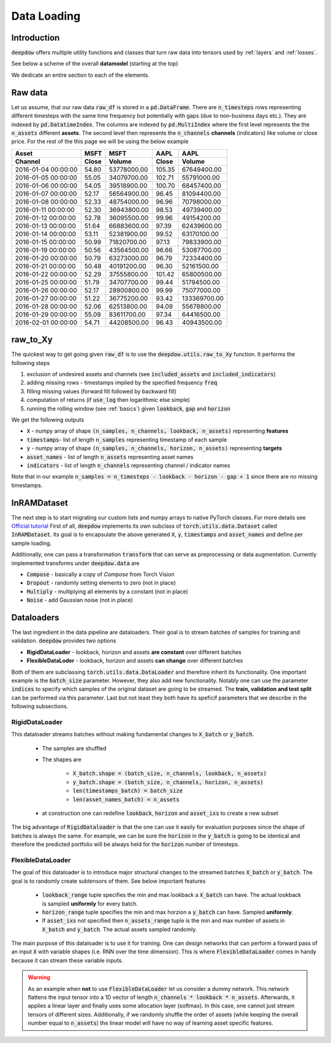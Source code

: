 .. _data:

Data Loading
============

.. testsetup::

    import pandas as pd
    from pandas import Timestamp
    import torch

    from deepdow.data import InRAMDataset
    from deepdow.utils import raw_to_Xy

    dct = {('MSFT', 'Close'): {Timestamp('2016-01-04 00:00:00'): 54.79999923706055,
      Timestamp('2016-01-05 00:00:00'): 55.04999923706055,
      Timestamp('2016-01-06 00:00:00'): 54.04999923706055,
      Timestamp('2016-01-07 00:00:00'): 52.16999816894531,
      Timestamp('2016-01-08 00:00:00'): 52.33000183105469,
      Timestamp('2016-01-11 00:00:00'): 52.29999923706055,
      Timestamp('2016-01-12 00:00:00'): 52.779998779296875,
      Timestamp('2016-01-13 00:00:00'): 51.63999938964844,
      Timestamp('2016-01-14 00:00:00'): 53.11000061035156,
      Timestamp('2016-01-15 00:00:00'): 50.9900016784668,
      Timestamp('2016-01-19 00:00:00'): 50.560001373291016,
      Timestamp('2016-01-20 00:00:00'): 50.790000915527344,
      Timestamp('2016-01-21 00:00:00'): 50.47999954223633,
      Timestamp('2016-01-22 00:00:00'): 52.290000915527344,
      Timestamp('2016-01-25 00:00:00'): 51.790000915527344,
      Timestamp('2016-01-26 00:00:00'): 52.16999816894531,
      Timestamp('2016-01-27 00:00:00'): 51.220001220703125,
      Timestamp('2016-01-28 00:00:00'): 52.060001373291016,
      Timestamp('2016-01-29 00:00:00'): 55.09000015258789,
      Timestamp('2016-02-01 00:00:00'): 54.709999084472656},
     ('MSFT', 'Volume'): {Timestamp('2016-01-04 00:00:00'): 53778000,
      Timestamp('2016-01-05 00:00:00'): 34079700,
      Timestamp('2016-01-06 00:00:00'): 39518900,
      Timestamp('2016-01-07 00:00:00'): 56564900,
      Timestamp('2016-01-08 00:00:00'): 48754000,
      Timestamp('2016-01-11 00:00:00'): 36943800,
      Timestamp('2016-01-12 00:00:00'): 36095500,
      Timestamp('2016-01-13 00:00:00'): 66883600,
      Timestamp('2016-01-14 00:00:00'): 52381900,
      Timestamp('2016-01-15 00:00:00'): 71820700,
      Timestamp('2016-01-19 00:00:00'): 43564500,
      Timestamp('2016-01-20 00:00:00'): 63273000,
      Timestamp('2016-01-21 00:00:00'): 40191200,
      Timestamp('2016-01-22 00:00:00'): 37555800,
      Timestamp('2016-01-25 00:00:00'): 34707700,
      Timestamp('2016-01-26 00:00:00'): 28900800,
      Timestamp('2016-01-27 00:00:00'): 36775200,
      Timestamp('2016-01-28 00:00:00'): 62513800,
      Timestamp('2016-01-29 00:00:00'): 83611700,
      Timestamp('2016-02-01 00:00:00'): 44208500},
     ('AAPL', 'Close'): {Timestamp('2016-01-04 00:00:00'): 105.3499984741211,
      Timestamp('2016-01-05 00:00:00'): 102.70999908447266,
      Timestamp('2016-01-06 00:00:00'): 100.69999694824219,
      Timestamp('2016-01-07 00:00:00'): 96.44999694824219,
      Timestamp('2016-01-08 00:00:00'): 96.95999908447266,
      Timestamp('2016-01-11 00:00:00'): 98.52999877929688,
      Timestamp('2016-01-12 00:00:00'): 99.95999908447266,
      Timestamp('2016-01-13 00:00:00'): 97.38999938964844,
      Timestamp('2016-01-14 00:00:00'): 99.5199966430664,
      Timestamp('2016-01-15 00:00:00'): 97.12999725341797,
      Timestamp('2016-01-19 00:00:00'): 96.66000366210938,
      Timestamp('2016-01-20 00:00:00'): 96.79000091552734,
      Timestamp('2016-01-21 00:00:00'): 96.30000305175781,
      Timestamp('2016-01-22 00:00:00'): 101.41999816894531,
      Timestamp('2016-01-25 00:00:00'): 99.44000244140625,
      Timestamp('2016-01-26 00:00:00'): 99.98999786376953,
      Timestamp('2016-01-27 00:00:00'): 93.41999816894531,
      Timestamp('2016-01-28 00:00:00'): 94.08999633789062,
      Timestamp('2016-01-29 00:00:00'): 97.33999633789062,
      Timestamp('2016-02-01 00:00:00'): 96.43000030517578},
     ('AAPL', 'Volume'): {Timestamp('2016-01-04 00:00:00'): 67649400,
      Timestamp('2016-01-05 00:00:00'): 55791000,
      Timestamp('2016-01-06 00:00:00'): 68457400,
      Timestamp('2016-01-07 00:00:00'): 81094400,
      Timestamp('2016-01-08 00:00:00'): 70798000,
      Timestamp('2016-01-11 00:00:00'): 49739400,
      Timestamp('2016-01-12 00:00:00'): 49154200,
      Timestamp('2016-01-13 00:00:00'): 62439600,
      Timestamp('2016-01-14 00:00:00'): 63170100,
      Timestamp('2016-01-15 00:00:00'): 79833900,
      Timestamp('2016-01-19 00:00:00'): 53087700,
      Timestamp('2016-01-20 00:00:00'): 72334400,
      Timestamp('2016-01-21 00:00:00'): 52161500,
      Timestamp('2016-01-22 00:00:00'): 65800500,
      Timestamp('2016-01-25 00:00:00'): 51794500,
      Timestamp('2016-01-26 00:00:00'): 75077000,
      Timestamp('2016-01-27 00:00:00'): 133369700,
      Timestamp('2016-01-28 00:00:00'): 55678800,
      Timestamp('2016-01-29 00:00:00'): 64416500,
      Timestamp('2016-02-01 00:00:00'): 40943500}}

    raw_df = pd.DataFrame(dct)

    lookback, gap, horizon = 5, 2, 4

    X, timestamps, y, asset_names, indicators = raw_to_Xy(raw_df,
                                                          lookback=lookback,
                                                          gap=gap,
                                                          horizon=horizon)

    dataset = InRAMDataset(X, y, timestamps=timestamps, asset_names=asset_names)


Introduction
------------
:code:`deepdow` offers multiple utility functions and classes that turn raw data into tensors used by :ref:`layers`
and :ref:`losses`.



See below a scheme of the overall **datamodel** (starting at the top)

.. image:: https://i.imgur.com/Q8Tgnb5.png

We dedicate an entire section to each of the elements.

Raw data
--------
Let us assume, that our raw data :code:`raw_df` is stored in a :code:`pd.DataFrame`. There are :code:`n_timesteps` rows
representing different timesteps with the same time frequency but potentially with gaps (due to non-business days etc.).
They are indexed by :code:`pd.DatatimeIndex`. The columns are indexed by :code:`pd.MultiIndex` where the first level
represents the the :code:`n_assets` different **assets**. The second level then represents
the :code:`n_channels` **channels** (indicators) like volume or close price. For the rest of the this
page we will be using the below example

+---------------------+---------+-------------+---------+--------------+
| Asset               |    MSFT |        MSFT |    AAPL |         AAPL |
+---------------------+---------+-------------+---------+--------------+
| Channel             |   Close |      Volume |   Close |       Volume |
+=====================+=========+=============+=========+==============+
| 2016-01-04 00:00:00 |   54.80 | 53778000.00 |  105.35 |  67649400.00 |
+---------------------+---------+-------------+---------+--------------+
| 2016-01-05 00:00:00 |   55.05 | 34079700.00 |  102.71 |  55791000.00 |
+---------------------+---------+-------------+---------+--------------+
| 2016-01-06 00:00:00 |   54.05 | 39518900.00 |  100.70 |  68457400.00 |
+---------------------+---------+-------------+---------+--------------+
| 2016-01-07 00:00:00 |   52.17 | 56564900.00 |   96.45 |  81094400.00 |
+---------------------+---------+-------------+---------+--------------+
| 2016-01-08 00:00:00 |   52.33 | 48754000.00 |   96.96 |  70798000.00 |
+---------------------+---------+-------------+---------+--------------+
| 2016-01-11 00:00:00 |   52.30 | 36943800.00 |   98.53 |  49739400.00 |
+---------------------+---------+-------------+---------+--------------+
| 2016-01-12 00:00:00 |   52.78 | 36095500.00 |   99.96 |  49154200.00 |
+---------------------+---------+-------------+---------+--------------+
| 2016-01-13 00:00:00 |   51.64 | 66883600.00 |   97.39 |  62439600.00 |
+---------------------+---------+-------------+---------+--------------+
| 2016-01-14 00:00:00 |   53.11 | 52381900.00 |   99.52 |  63170100.00 |
+---------------------+---------+-------------+---------+--------------+
| 2016-01-15 00:00:00 |   50.99 | 71820700.00 |   97.13 |  79833900.00 |
+---------------------+---------+-------------+---------+--------------+
| 2016-01-19 00:00:00 |   50.56 | 43564500.00 |   96.66 |  53087700.00 |
+---------------------+---------+-------------+---------+--------------+
| 2016-01-20 00:00:00 |   50.79 | 63273000.00 |   96.79 |  72334400.00 |
+---------------------+---------+-------------+---------+--------------+
| 2016-01-21 00:00:00 |   50.48 | 40191200.00 |   96.30 |  52161500.00 |
+---------------------+---------+-------------+---------+--------------+
| 2016-01-22 00:00:00 |   52.29 | 37555800.00 |  101.42 |  65800500.00 |
+---------------------+---------+-------------+---------+--------------+
| 2016-01-25 00:00:00 |   51.79 | 34707700.00 |   99.44 |  51794500.00 |
+---------------------+---------+-------------+---------+--------------+
| 2016-01-26 00:00:00 |   52.17 | 28900800.00 |   99.99 |  75077000.00 |
+---------------------+---------+-------------+---------+--------------+
| 2016-01-27 00:00:00 |   51.22 | 36775200.00 |   93.42 | 133369700.00 |
+---------------------+---------+-------------+---------+--------------+
| 2016-01-28 00:00:00 |   52.06 | 62513800.00 |   94.09 |  55678800.00 |
+---------------------+---------+-------------+---------+--------------+
| 2016-01-29 00:00:00 |   55.09 | 83611700.00 |   97.34 |  64416500.00 |
+---------------------+---------+-------------+---------+--------------+
| 2016-02-01 00:00:00 |   54.71 | 44208500.00 |   96.43 |  40943500.00 |
+---------------------+---------+-------------+---------+--------------+

.. testcode::

    assert isinstance(raw_df, pd.DataFrame)
    assert isinstance(raw_df.index, pd.DatetimeIndex)
    assert isinstance(raw_df.columns, pd.MultiIndex)
    assert raw_df.shape == (20, 4)

raw_to_Xy
---------
The quickest way to get going given :code:`raw_df` is to use the :code:`deepdow.utils.raw_to_Xy` function.
It performs the following steps

1. exclusion of undesired assets and channels (see :code:`included_assets` and :code:`included_indicators`)
2. adding missing rows - timestamps implied by the specified frequency :code:`freq`
3. filling missing values (forward fill followed by backward fill)
4. computation of returns (if :code:`use_log` then logarithmic else simple)
5. running the rolling window (see :ref:`basics`) given :code:`lookback`, :code:`gap` and :code:`horizon`

We get the following outputs

- :code:`X` - numpy array of shape :code:`(n_samples, n_channels, lookback, n_assets)` representing **features**
- :code:`timestamps`- list of length :code:`n_samples` representing timestamp of each sample
- :code:`y` - numpy array of shape :code:`(n_samples, n_channels, horizon, n_assets)` representing **targets**
- :code:`asset_names` - list of length :code:`n_assets` representing asset names
- :code:`indicators` - list of length :code:`n_channels` representing channel / indicator names

Note that in our example :code:`n_samples = n_timesteps - lookback - horizon - gap + 1` since there are no missing
timestamps.


.. testcode::

    from deepdow.utils import raw_to_Xy


    n_timesteps = len(raw_df)  # 20
    n_channels = len(raw_df.columns.levels[0])  # 2
    n_assets = len(raw_df.columns.levels[1])  # 2

    lookback, gap, horizon = 5, 2, 4

    X, timestamps, y, asset_names, indicators = raw_to_Xy(raw_df,
                                                          lookback=lookback,
                                                          gap=gap,
                                                          horizon=horizon)

    n_samples =  n_timesteps - lookback - horizon - gap + 1  # 10

    assert X.shape == (n_samples, n_channels, lookback, n_assets)
    assert timestamps[0] == raw_df.index[lookback]
    assert asset_names == ['AAPL', 'MSFT']
    assert indicators == ['Close', 'Volume']




InRAMDataset
------------
The next step is to start migrating our custom lists and numpy arrays to native PyTorch classes. For more details see
`Official tutorial <https://pytorch.org/tutorials/beginner/data_loading_tutorial.html>`_ First of all,
:code:`deepdow` implements its own subclass of :code:`torch.utils.data.Dataset` called :code:`InRAMDataset`. Its goal
is to encapsulate the above generated :code:`X`, :code:`y`, :code:`timestamps` and  :code:`asset_names` and define
per sample loading.

.. testcode::

    from deepdow.data import InRAMDataset

    dataset = InRAMDataset(X, y, timestamps=timestamps, asset_names=asset_names)

    X_sample, y_sample, timestamp_sample, asset_names = dataset[0]

    assert isinstance(dataset, torch.utils.data.Dataset)
    assert len(dataset) == 10

    assert torch.is_tensor(X_sample)
    assert X_sample.shape == (2, 5, 2)  # (n_channels, lookback, n_assets)

    assert torch.is_tensor(y_sample)
    assert y_sample.shape == (2, 4, 2)  # (n_channels, horizon, n_assets)

    assert timestamp_sample == timestamps[0]


Additionally, one can pass a transformation :code:`transform` that can serve as preprocessing or data augmentation.
Currently implemented transforms under :code:`deepdow.data` are

- :code:`Compose` - basically a copy of `Compose` from Torch Vision
- :code:`Dropout` - randomly setting elements to zero (not in place)
- :code:`Multiply` - multiplying all elements by a constant (not in place)
- :code:`Noise` - add Gaussian noise (not in place)


Dataloaders
-----------
The last ingredient in the data pipeline are dataloaders. Their goal is to stream batches of samples for training and
validation. :code:`deepdow` provides two options

- **RigidDataLoader** - lookback, horizon and assets **are constant** over different batches
- **FlexibleDataLoder** - lookback, horizon and assets **can change** over different batches

Both of them are subclassing :code:`torch.utils.data.DataLoader` and therefore inherit its functionality. One important
example is the :code:`batch_size` parameter. However, they also add new functionality. Notably one can use the
parameter :code:`indices` to specify which samples of the original dataset are going to be streamed. The
**train, validation and test split** can be performed via this parameter. Last but not least they both have its
speficif parameters that we describe in the following subsections.

RigidDataLoader
****************
This dataloader streams batches without making fundamental changes to :code:`X_batch` or :code:`y_batch`.

    - The samples are shuffled
    - The shapes are

        - :code:`X_batch.shape = (batch_size, n_channels, lookback, n_assets)`
        - :code:`y_batch.shape = (batch_size, n_channels, horizon, n_assets)`
        - :code:`len(timestamps_batch) = batch_size`
        - :code:`len(asset_names_batch) = n_assets`


    - at construction one can redefine :code:`lookback`, :code:`horizon` and :code:`asset_ixs` to create a new subset



.. testcode::

    from deepdow.data import RigidDataLoader

    torch.manual_seed(1)
    batch_size = 4

    dataloader = RigidDataLoader(dataset, batch_size=batch_size)

    for X_batch, y_batch, timestamps_batch, asset_names_batch in dataloader:
        print(X_batch.shape)
        print(y_batch.shape)
        print(asset_names_batch)
        print(list(map(str, timestamps_batch)))
        print()


.. testoutput::
    :options: +NORMALIZE_WHITESPACE


    torch.Size([4, 2, 5, 2])
    torch.Size([4, 2, 4, 2])
    ['AAPL', 'MSFT']
    ['2016-01-15 00:00:00', '2016-01-19 00:00:00', '2016-01-22 00:00:00', '2016-01-13 00:00:00']

    torch.Size([4, 2, 5, 2])
    torch.Size([4, 2, 4, 2])
    ['AAPL', 'MSFT']
    ['2016-01-14 00:00:00', '2016-01-12 00:00:00', '2016-01-11 00:00:00', '2016-01-20 00:00:00']

    torch.Size([2, 2, 5, 2])
    torch.Size([2, 2, 4, 2])
    ['AAPL', 'MSFT']
    ['2016-01-21 00:00:00', '2016-01-18 00:00:00']

The big advantage of :code:`RigidDataloader` is that the one can use it easily for evaluation purposes since
the shape of batches is always the same. For example, we can be sure the :code:`horizon` in the :code:`y_batch`
is going to be identical and therefore the predicted portfolio will be always held for the :code:`horizon` number
of timesteps.

FlexibleDataLoader
******************
The goal of this dataloader is to introduce major structural changes to the streamed batches :code:`X_batch` or
:code:`y_batch`. The goal is to randomly create subtensors of them. See below important features

    - :code:`lookback_range` tuple specifies the min and max lookback a :code:`X_batch` can have. The actual lookback is sampled **uniformly** for every batch.
    - :code:`horizon_range` tuple specifies the min and max horzion a :code:`y_batch` can have. Sampled **uniformly**.
    - If :code:`asset_ixs` not specified then :code:`n_assets_range` tuple is the min and max number of assets in :code:`X_batch` and :code:`y_batch`. The actual assets sampled randomly.


.. testcode::

    from deepdow.data import FlexibleDataLoader

    torch.manual_seed(3)
    batch_size = 4

    dataloader = FlexibleDataLoader(dataset,
                                    batch_size=batch_size,
                                    n_assets_range=(2, 3),  # keep n_assets = 2 but shuffle randomly
                                    lookback_range=(2, 6),  # sampled uniformly from [2, 6)
                                    horizon_range=(2, 5))   # sampled uniformly from [2, 5)

    for X_batch, y_batch, timestamps_batch, asset_names_batch in dataloader:
        print(X_batch.shape)
        print(y_batch.shape)
        print(asset_names_batch)
        print(list(map(str, timestamps_batch)))
        print()

.. testoutput::
    :options: +NORMALIZE_WHITESPACE

    torch.Size([4, 2, 5, 2])
    torch.Size([4, 2, 2, 2])
    ['AAPL', 'MSFT']
    ['2016-01-20 00:00:00', '2016-01-15 00:00:00', '2016-01-13 00:00:00', '2016-01-22 00:00:00']

    torch.Size([4, 2, 4, 2])
    torch.Size([4, 2, 2, 2])
    ['MSFT', 'AAPL']
    ['2016-01-12 00:00:00', '2016-01-18 00:00:00', '2016-01-11 00:00:00', '2016-01-21 00:00:00']

    torch.Size([2, 2, 4, 2])
    torch.Size([2, 2, 3, 2])
    ['AAPL', 'MSFT']
    ['2016-01-19 00:00:00', '2016-01-14 00:00:00']

The main purpose of this dataloader is to use it for training. One can design networks that can perform
a forward pass of an input :code:`X` with variable shapes (i.e. RNN over the time dimension). This is where
:code:`FlexibleDataLoader` comes in handy because it can stream these variable inputs.

.. warning::

    As an example when **not** to use :code:`FlexibleDataLoader` let us consider a dummy network. This
    network flattens the input tensor into a 1D vector of length :code:`n_channels * lookback * n_assets`. Afterwards,
    it applies a linear layer and finally uses some allocation layer (softmax). In this case, one cannot just
    stream tensors of different sizes. Additionally, if we randomly shuffle the order of assets (while keeping the overall
    number equal to :code:`n_assets`) the linear model will have no way of learning asset specific features.